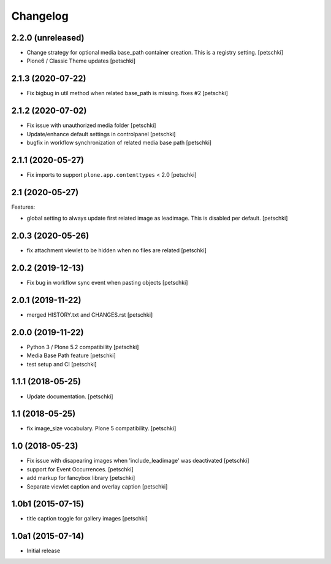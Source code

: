 Changelog
=========


2.2.0 (unreleased)
------------------

- Change strategy for optional media base_path container creation. This is a registry setting.
  [petschki]

- Plone6 / Classic Theme updates
  [petschki]


2.1.3 (2020-07-22)
------------------

- Fix bigbug in util method when related base_path is missing. fixes #2
  [petschki]


2.1.2 (2020-07-02)
------------------

- Fix issue with unauthorized media folder
  [petschki]

- Update/enhance default settings in controlpanel
  [petschki]

- bugfix in workflow synchronization of related media base path
  [petschki]


2.1.1 (2020-05-27)
------------------

- Fix imports to support ``plone.app.contenttypes`` < 2.0
  [petschki]


2.1 (2020-05-27)
----------------

Features:

- global setting to always update first related image as leadimage.
  This is disabled per default.
  [petschki]


2.0.3 (2020-05-26)
------------------

- fix attachment viewlet to be hidden when no files are related
  [petschki]


2.0.2 (2019-12-13)
------------------

- Fix bug in workflow sync event when pasting objects
  [petschki]


2.0.1 (2019-11-22)
------------------

- merged HISTORY.txt and CHANGES.rst
  [petschki]


2.0.0 (2019-11-22)
------------------

- Python 3 / Plone 5.2 compatibility
  [petschki]

- Media Base Path feature
  [petschki]

- test setup and CI
  [petschki]

1.1.1 (2018-05-25)
------------------

- Update documentation.
  [petschki]


1.1 (2018-05-25)
----------------

- fix image_size vocabulary. Plone 5 compatibility.
  [petschki]


1.0 (2018-05-23)
----------------

- Fix issue with disapearing images when 'include_leadimage' was deactivated
  [petschki]

- support for Event Occurrences.
  [petschki]

- add markup for fancybox library
  [petschki]

- Separate viewlet caption and overlay caption
  [petschki]


1.0b1 (2015-07-15)
------------------

- title caption toggle for gallery images
  [petschki]


1.0a1 (2015-07-14)
------------------

- Initial release
